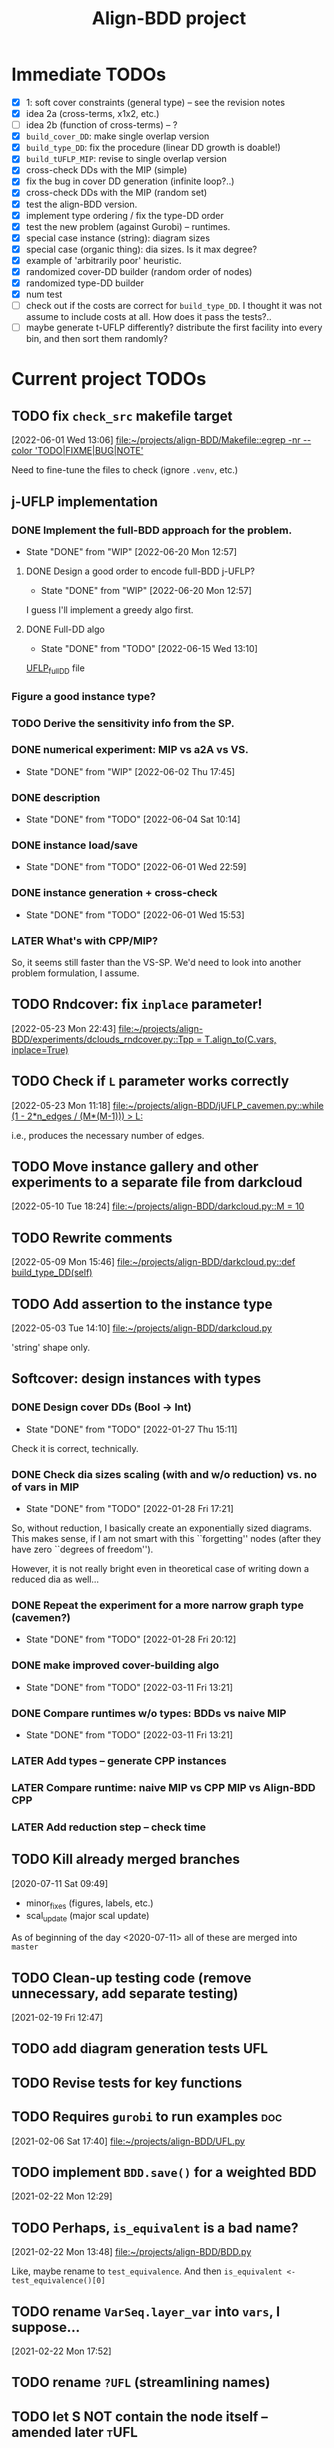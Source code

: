 #+TITLE: Align-BDD project
#+CATEGORY: a-BDD
#+STARTUP: show2levels

* Immediate TODOs
  - [X] 1: soft cover constraints (general type) -- see the revision notes
  - [X] idea 2a (cross-terms, x1x2, etc.)
  - [ ] idea 2b (function of cross-terms) -- ?
  - [X] =build_cover_DD=: make single overlap version
  - [X] =build_type_DD=: fix the procedure (linear DD growth is doable!)
  - [X] =build_tUFLP_MIP=: revise to single overlap version
  - [X] cross-check DDs with the MIP (simple)
  - [X] fix the bug in cover DD generation (infinite loop?..)
  - [X] cross-check DDs with the MIP (random set)
  - [X] test the align-BDD version.
  - [X] implement type ordering / fix the type-DD order
  - [X] test the new problem (against Gurobi) -- runtimes.
  - [X] special case instance (string): diagram sizes
  - [X] special case (organic thing): dia sizes. Is it max degree?
  - [X] example of 'arbitrarily poor' heuristic.
  - [X] randomized cover-DD builder (random order of nodes)
  - [X] randomized type-DD builder
  - [X] num test
  - [ ] check out if the costs are correct for =build_type_DD=.
    I thought it was not assume to include costs at all. How does it pass the tests?..
  - [ ] maybe generate t-UFLP differently?
    distribute the first facility into every bin, and then sort them randomly?

* Current project TODOs
** TODO fix =check_src= makefile target
[2022-06-01 Wed 13:06]
[[file:~/projects/align-BDD/Makefile::egrep -nr --color 'TODO|FIXME|BUG|NOTE']]

Need to fine-tune the files to check (ignore =.venv=, etc.)
** j-UFLP implementation
:PROPERTIES:
:CATEGORY: a-BDD/jUFLP
:END:
*** DONE Implement the full-BDD approach for the problem.
CLOSED: [2022-06-20 Mon 12:57]
- State "DONE"       from "WIP"        [2022-06-20 Mon 12:57]
:LOGBOOK:
CLOCK: [2022-06-13 Mon 14:54]--[2022-06-13 Mon 15:07] =>  0:13
:END:
**** DONE Design a good order to encode full-BDD j-UFLP?
CLOSED: [2022-06-20 Mon 12:57]
- State "DONE"       from "WIP"        [2022-06-20 Mon 12:57]
:LOGBOOK:
CLOCK: [2022-06-19 Sun 15:00]--[2022-06-19 Sun 15:42] =>  0:42
CLOCK: [2022-06-19 Sun 14:49]--[2022-06-19 Sun 14:56] =>  0:07
CLOCK: [2022-06-19 Sun 01:00]--[2022-06-19 Sun 01:07] =>  0:07
CLOCK: [2022-06-18 Sat 23:20]--[2022-06-19 Sun 00:54] =>  1:34
CLOCK: [2022-06-18 Sat 14:45]--[2022-06-18 Sat 14:47] =>  0:02
CLOCK: [2022-06-18 Sat 14:36]--[2022-06-18 Sat 14:45] =>  0:09
CLOCK: [2022-06-17 Fri 22:46]--[2022-06-17 Fri 23:12] =>  0:26
CLOCK: [2022-06-15 Wed 23:18]--[2022-06-15 Wed 23:57] =>  0:39
CLOCK: [2022-06-15 Wed 22:34]--[2022-06-15 Wed 22:58] =>  0:24
CLOCK: [2022-06-15 Wed 15:49]--[2022-06-15 Wed 16:11] =>  0:22
CLOCK: [2022-06-15 Wed 15:27]--[2022-06-15 Wed 15:46] =>  0:19
CLOCK: [2022-06-15 Wed 14:47]--[2022-06-15 Wed 15:21] =>  0:34
CLOCK: [2022-06-15 Wed 14:20]--[2022-06-15 Wed 14:31] =>  0:11
CLOCK: [2022-06-15 Wed 13:31]--[2022-06-15 Wed 13:33] =>  0:02
CLOCK: [2022-06-13 Mon 18:27]--[2022-06-13 Mon 18:28] =>  0:01
CLOCK: [2022-06-13 Mon 18:21]--[2022-06-13 Mon 18:22] =>  0:01
CLOCK: [2022-06-13 Mon 18:18]--[2022-06-13 Mon 18:20] =>  0:02
CLOCK: [2022-06-13 Mon 17:57]--[2022-06-13 Mon 17:58] =>  0:01
CLOCK: [2022-06-13 Mon 17:17]--[2022-06-13 Mon 17:26] =>  0:09
CLOCK: [2022-06-13 Mon 16:49]--[2022-06-13 Mon 17:11] =>  0:22
CLOCK: [2022-06-13 Mon 16:34]--[2022-06-13 Mon 16:44] =>  0:10
CLOCK: [2022-06-13 Mon 16:29]--[2022-06-13 Mon 16:30] =>  0:01
CLOCK: [2022-06-13 Mon 15:53]--[2022-06-13 Mon 16:19] =>  0:26
CLOCK: [2022-06-13 Mon 15:07]--[2022-06-13 Mon 15:45] =>  0:38
:END:
I guess I'll implement a greedy algo first.
**** DONE Full-DD algo
CLOSED: [2022-06-15 Wed 13:10]
- State "DONE"       from "TODO"       [2022-06-15 Wed 13:10]
:LOGBOOK:
CLOCK: [2022-06-15 Wed 13:10]--[2022-06-15 Wed 13:23] =>  0:13
CLOCK: [2022-06-15 Wed 12:43]--[2022-06-15 Wed 13:09] =>  0:26
CLOCK: [2022-06-15 Wed 11:57]--[2022-06-15 Wed 12:13] =>  0:16
CLOCK: [2022-06-15 Wed 11:25]--[2022-06-15 Wed 11:44] =>  0:19
CLOCK: [2022-06-14 Tue 15:46]--[2022-06-14 Tue 16:22] =>  0:36
CLOCK: [2022-06-14 Tue 15:18]--[2022-06-14 Tue 15:31] =>  0:13
CLOCK: [2022-06-14 Tue 14:21]--[2022-06-14 Tue 14:43] =>  0:22
CLOCK: [2022-06-14 Tue 13:52]--[2022-06-14 Tue 14:05] =>  0:13
CLOCK: [2022-06-14 Tue 13:43]--[2022-06-14 Tue 13:48] =>  0:05
CLOCK: [2022-06-14 Tue 12:56]--[2022-06-14 Tue 13:14] =>  0:18
CLOCK: [2022-06-14 Tue 12:41]--[2022-06-14 Tue 12:42] =>  0:01
CLOCK: [2022-06-14 Tue 12:35]--[2022-06-14 Tue 12:40] =>  0:05
CLOCK: [2022-06-14 Tue 10:56]--[2022-06-14 Tue 12:10] =>  1:14
:END:
  [[file:UFLP_fullDD.py][UFLP_fullDD]] file
*** Figure a good instance type?
*** TODO Derive the sensitivity info from the SP.
*** DONE numerical experiment: MIP vs a2A vs VS.
CLOSED: [2022-06-02 Thu 17:45]
- State "DONE"       from "WIP"        [2022-06-02 Thu 17:45]
:LOGBOOK:
CLOCK: [2022-06-02 Thu 16:36]--[2022-06-02 Thu 17:32] =>  0:56
CLOCK: [2022-06-02 Thu 15:00]--[2022-06-02 Thu 15:53] =>  0:53
CLOCK: [2022-06-02 Thu 14:28]--[2022-06-02 Thu 14:47] =>  0:19
CLOCK: [2022-06-02 Thu 13:20]--[2022-06-02 Thu 14:24] =>  1:04
CLOCK: [2022-06-01 Wed 23:21]--[2022-06-01 Wed 23:46] =>  0:25
:END:
*** DONE description
CLOSED: [2022-06-04 Sat 10:14]
- State "DONE"       from "TODO"       [2022-06-04 Sat 10:14]
:LOGBOOK:
CLOCK: [2022-06-04 Sat 09:24]--[2022-06-04 Sat 10:04] =>  0:40
CLOCK: [2022-06-04 Sat 08:39]--[2022-06-04 Sat 09:09] =>  0:30
CLOCK: [2022-06-03 Fri 22:11]--[2022-06-03 Fri 22:26] =>  0:15
CLOCK: [2022-06-03 Fri 21:55]--[2022-06-03 Fri 21:59] =>  0:04
CLOCK: [2022-06-03 Fri 21:29]--[2022-06-03 Fri 21:33] =>  0:04
CLOCK: [2022-06-03 Fri 20:55]--[2022-06-03 Fri 21:09] =>  0:14
CLOCK: [2022-06-03 Fri 14:40]--[2022-06-03 Fri 15:12] =>  0:32
CLOCK: [2022-06-03 Fri 13:56]--[2022-06-03 Fri 14:31] =>  0:35
CLOCK: [2022-06-03 Fri 12:54]--[2022-06-03 Fri 13:43] =>  0:49
CLOCK: [2022-06-03 Fri 12:48]--[2022-06-03 Fri 12:53] =>  0:05
CLOCK: [2022-06-03 Fri 12:41]--[2022-06-03 Fri 12:48] =>  0:07
CLOCK: [2022-06-03 Fri 12:29]--[2022-06-03 Fri 12:39] =>  0:10
CLOCK: [2022-06-03 Fri 11:26]--[2022-06-03 Fri 11:42] =>  0:16
CLOCK: [2022-06-02 Thu 22:01]--[2022-06-02 Thu 23:30] =>  1:29
CLOCK: [2022-06-02 Thu 20:03]--[2022-06-02 Thu 20:06] =>  0:03
CLOCK: [2022-06-02 Thu 17:54]--[2022-06-02 Thu 17:57] =>  0:03
CLOCK: [2022-06-02 Thu 17:46]--[2022-06-02 Thu 17:52] =>  0:06
:END:
*** DONE instance load/save
CLOSED: [2022-06-01 Wed 22:59]
- State "DONE"       from "TODO"       [2022-06-01 Wed 22:59]
:LOGBOOK:
CLOCK: [2022-06-01 Wed 22:48]--[2022-06-01 Wed 22:59] =>  0:11
CLOCK: [2022-06-01 Wed 22:19]--[2022-06-01 Wed 22:27] =>  0:08
CLOCK: [2022-06-01 Wed 21:52]--[2022-06-01 Wed 21:56] =>  0:04
CLOCK: [2022-06-01 Wed 16:01]--[2022-06-01 Wed 16:08] =>  0:07
:END:
*** DONE instance generation + cross-check
CLOSED: [2022-06-01 Wed 15:53]
- State "DONE"       from "TODO"       [2022-06-01 Wed 15:53]
:LOGBOOK:
CLOCK: [2022-06-01 Wed 15:27]--[2022-06-01 Wed 15:53] =>  0:26
CLOCK: [2022-06-01 Wed 14:43]--[2022-06-01 Wed 14:48] =>  0:05
CLOCK: [2022-06-01 Wed 14:12]--[2022-06-01 Wed 14:23] =>  0:11
CLOCK: [2022-06-01 Wed 13:55]--[2022-06-01 Wed 14:02] =>  0:07
CLOCK: [2022-06-01 Wed 13:09]--[2022-06-01 Wed 13:52] =>  0:43
:END:
*** LATER What's with CPP/MIP?
:LOGBOOK:
CLOCK: [2022-06-02 Thu 19:58]--[2022-06-02 Thu 20:02] =>  0:04
CLOCK: [2022-06-02 Thu 18:10]--[2022-06-02 Thu 18:22] =>  0:12
CLOCK: [2022-06-02 Thu 17:57]--[2022-06-02 Thu 18:04] =>  0:07
:END:
So, it seems still faster than the VS-SP. We'd need to look into another problem
formulation, I assume.
** TODO Rndcover: fix =inplace= parameter! 
[2022-05-23 Mon 22:43]
[[file:~/projects/align-BDD/experiments/dclouds_rndcover.py::Tpp = T.align_to(C.vars, inplace=True)]]
** TODO Check if =L= parameter works correctly
[2022-05-23 Mon 11:18]
[[file:~/projects/align-BDD/jUFLP_cavemen.py::while (1 - 2*n_edges / (M*(M-1))) > L:]]

i.e., produces the necessary number of edges.
** TODO Move instance gallery and other experiments to a separate file from darkcloud
[2022-05-10 Tue 18:24]
[[file:~/projects/align-BDD/darkcloud.py::M = 10]]
** TODO Rewrite comments
[2022-05-09 Mon 15:46]
[[file:~/projects/align-BDD/darkcloud.py::def build_type_DD(self)]]
** TODO Add assertion to the instance type
[2022-05-03 Tue 14:10]
[[file:~/projects/align-BDD/darkcloud.py]]

'string' shape only.
** Softcover: design instances with types
:LOGBOOK:
CLOCK: [2022-01-24 Mon 12:16]--[2022-01-24 Mon 12:40] =>  0:24
:END:
*** DONE Design cover DDs (Bool -> Int)
CLOSED: [2022-01-27 Thu 15:11]
- State "DONE"       from "TODO"       [2022-01-27 Thu 15:11]
:LOGBOOK:
CLOCK: [2022-01-27 Thu 14:31]--[2022-01-27 Thu 14:58] =>  0:27
CLOCK: [2022-01-27 Thu 13:36]--[2022-01-27 Thu 14:18] =>  0:42
CLOCK: [2022-01-26 Wed 19:46]--[2022-01-26 Wed 19:47] =>  0:01
CLOCK: [2022-01-26 Wed 17:42]--[2022-01-26 Wed 18:11] =>  0:29
CLOCK: [2022-01-26 Wed 17:20]--[2022-01-26 Wed 17:41] =>  0:21
CLOCK: [2022-01-26 Wed 17:12]--[2022-01-26 Wed 17:20] =>  0:08
CLOCK: [2022-01-26 Wed 16:21]--[2022-01-26 Wed 16:33] =>  0:12
CLOCK: [2022-01-26 Wed 14:40]--[2022-01-26 Wed 16:21] =>  1:41
CLOCK: [2022-01-26 Wed 14:04]--[2022-01-26 Wed 14:18] =>  0:14
CLOCK: [2022-01-26 Wed 13:45]--[2022-01-26 Wed 13:57] =>  0:12
CLOCK: [2022-01-26 Wed 13:08]--[2022-01-26 Wed 13:43] =>  0:35
CLOCK: [2022-01-24 Mon 15:13]--[2022-01-24 Mon 15:32] =>  0:19
CLOCK: [2022-01-24 Mon 13:16]--[2022-01-24 Mon 14:23] =>  1:07
CLOCK: [2022-01-24 Mon 12:59]--[2022-01-24 Mon 13:10] =>  0:11
CLOCK: [2022-01-24 Mon 12:55]--[2022-01-24 Mon 12:56] =>  0:01
:END:
Check it is correct, technically.
*** DONE Check dia sizes scaling (with and w/o reduction) vs. no of vars in MIP
CLOSED: [2022-01-28 Fri 17:21]
- State "DONE"       from "TODO"       [2022-01-28 Fri 17:21]
:LOGBOOK:
CLOCK: [2022-01-28 Fri 15:30]--[2022-01-28 Fri 16:24] =>  0:54
CLOCK: [2022-01-28 Fri 14:05]--[2022-01-28 Fri 14:42] =>  0:37
CLOCK: [2022-01-28 Fri 13:59]--[2022-01-28 Fri 14:03] =>  0:04
CLOCK: [2022-01-27 Thu 18:57]--[2022-01-27 Thu 19:17] =>  0:20
CLOCK: [2022-01-27 Thu 15:16]--[2022-01-27 Thu 15:26] =>  0:10
CLOCK: [2022-01-27 Thu 15:11]--[2022-01-27 Thu 15:14] =>  0:03
:END:
So, without reduction, I basically create an exponentially sized diagrams. This
makes sense, if I am not smart with this ``forgetting'' nodes (after they have zero
``degrees of freedom'').

However, it is not really bright even in theoretical case of writing down a
reduced dia as well...

*** DONE Repeat the experiment for a more narrow graph type (cavemen?)
CLOSED: [2022-01-28 Fri 20:12]
- State "DONE"       from "TODO"       [2022-01-28 Fri 20:12]
:LOGBOOK:
CLOCK: [2022-01-28 Fri 19:17]--[2022-01-28 Fri 20:12] =>  0:55
CLOCK: [2022-01-28 Fri 18:34]--[2022-01-28 Fri 18:55] =>  0:21
CLOCK: [2022-01-28 Fri 17:21]--[2022-01-28 Fri 17:59] =>  0:38
:END:

*** DONE make improved cover-building algo
CLOSED: [2022-03-11 Fri 13:21]
- State "DONE"       from "TODO"       [2022-03-11 Fri 13:21]
:LOGBOOK:
CLOCK: [2022-02-15 Tue 15:09]--[2022-02-15 Tue 15:28] =>  0:19
CLOCK: [2022-02-15 Tue 14:14]--[2022-02-15 Tue 15:05] =>  0:51
CLOCK: [2022-02-15 Tue 13:20]--[2022-02-15 Tue 13:28] =>  0:08
CLOCK: [2022-02-15 Tue 12:09]--[2022-02-15 Tue 12:17] =>  0:08
CLOCK: [2022-02-15 Tue 10:51]--[2022-02-15 Tue 11:54] =>  1:03
CLOCK: [2022-02-14 Mon 18:49]--[2022-02-14 Mon 18:55] =>  0:06
CLOCK: [2022-02-01 Tue 13:36]--[2022-02-01 Tue 13:58] =>  0:22
CLOCK: [2022-01-31 Mon 15:18]--[2022-01-31 Mon 15:29] =>  0:11
CLOCK: [2022-01-31 Mon 14:40]--[2022-01-31 Mon 15:11] =>  0:31
CLOCK: [2022-01-31 Mon 14:12]--[2022-01-31 Mon 14:16] =>  0:04
CLOCK: [2022-01-31 Mon 13:16]--[2022-01-31 Mon 13:35] =>  0:19
:END:
*** DONE Compare runtimes w/o types: BDDs vs naive MIP
CLOSED: [2022-03-11 Fri 13:21]
- State "DONE"       from "TODO"       [2022-03-11 Fri 13:21]
:LOGBOOK:
CLOCK: [2022-02-23 Wed 15:41]--[2022-02-23 Wed 16:08] =>  0:27
CLOCK: [2022-02-23 Wed 15:31]--[2022-02-23 Wed 15:37] =>  0:06
:END:
*** LATER Add types -- generate CPP instances 
*** LATER Compare runtime: naive MIP vs CPP MIP vs Align-BDD CPP
*** LATER Add reduction step -- check time
** TODO Kill already merged branches
 [2020-07-11 Sat 09:49]

- minor_fixes (figures, labels, etc.)
- scal_update (major scal update)

As of beginning of the day <2020-07-11> all of these are merged into =master=
** TODO Clean-up testing code (remove unnecessary, add separate testing)
 [2021-02-19 Fri 12:47]
** TODO add diagram generation tests :UFL:
** TODO Revise tests for key functions
** TODO Requires =gurobi= to run examples :doc:
 [2021-02-06 Sat 17:40]
 [[file:~/projects/align-BDD/UFL.py][file:~/projects/align-BDD/UFL.py]]
** TODO implement =BDD.save()= for a weighted BDD
 [2021-02-22 Mon 12:29]
** TODO Perhaps, =is_equivalent= is a bad name?
 [2021-02-22 Mon 13:48]
 [[file:~/projects/align-BDD/BDD.py]]

 Like, maybe rename to =test_equivalence=. And then =is_equivalent <- test_equivalence()[0]=
** TODO rename =VarSeq.layer_var= into =vars=, I suppose...
 [2021-02-22 Mon 17:52]
** TODO rename =?UFL= (streamlining names)
** TODO let S NOT contain the node itself -- amended later :tUFL:
 [2021-03-22 Mon 18:34]
** TODO figure (1) the order of types and (2) order of nodes within a type
 [2021-03-30 Tue 13:32]
** TODO Technical description :doc:
   - makefile
   - pytest and testing framework

** Organization
:LOGBOOK:
CLOCK: [2022-06-01 Wed 13:00]--[2022-06-01 Wed 13:09] =>  0:09
:END:

* Closed points
** DONE Implement Typed-UFLP / cavemen specialized algo
CLOSED: [2022-06-01 Wed 12:54]
- State "DONE"       from "WIP"        [2022-06-01 Wed 12:54]
*** DONE Try j-UFLP-caves + randomized covers
CLOSED: [2022-06-01 Wed 12:54]
- State "DONE"       from "WIP"        [2022-06-01 Wed 12:54]
:LOGBOOK:
CLOCK: [2022-05-19 Thu 20:21]--[2022-05-19 Thu 20:40] =>  0:19
CLOCK: [2022-05-19 Thu 19:50]--[2022-05-19 Thu 20:21] =>  0:31
:END:
**** DONE Make a figure for randomized covers
CLOSED: [2022-05-20 Fri 17:44]
- State "DONE"       from "WIP"        [2022-05-20 Fri 17:44]
:LOGBOOK:
CLOCK: [2022-05-20 Fri 17:39]--[2022-05-20 Fri 17:44] =>  0:05
CLOCK: [2022-05-20 Fri 14:41]--[2022-05-20 Fri 14:52] =>  0:11
:END:
So, randomizing cover DD seems to work in terms of the diagram size -- see [[file:run_logs/darkcloud_rnd_cover.csv::exp_num, n, M, L, K_types, kmax, gen_iters, objU, objT, t_novsA, tTDD, size_int_VS, sim_C_VS, size_int_toC, sim_C_toC][darkclouds_rnd_cover.csv]] for a log.

Also, details are in a separate [[./reports/2022-05-20_special_classes/note.org][note]].

**** WIP Add tests for j-UFLP-caves (with MIP)
:LOGBOOK:
CLOCK: [2022-05-23 Mon 13:29]--[2022-05-23 Mon 13:40] =>  0:11
CLOCK: [2022-05-23 Mon 12:50]--[2022-05-23 Mon 13:20] =>  0:30
CLOCK: [2022-05-23 Mon 12:28]--[2022-05-23 Mon 12:46] =>  0:18
CLOCK: [2022-05-23 Mon 11:55]--[2022-05-23 Mon 12:11] =>  0:16
CLOCK: [2022-05-23 Mon 10:48]--[2022-05-23 Mon 11:51] =>  1:03
CLOCK: [2022-05-20 Fri 18:28]--[2022-05-20 Fri 18:50] =>  0:22
CLOCK: [2022-05-20 Fri 18:08]--[2022-05-20 Fri 18:12] =>  0:04
CLOCK: [2022-05-20 Fri 17:55]--[2022-05-20 Fri 17:57] =>  0:02
CLOCK: [2022-05-20 Fri 17:51]--[2022-05-20 Fri 17:52] =>  0:01
CLOCK: [2022-05-20 Fri 15:25]--[2022-05-20 Fri 15:33] =>  0:08
CLOCK: [2022-05-20 Fri 15:18]--[2022-05-20 Fri 15:23] =>  0:05
CLOCK: [2022-05-20 Fri 14:52]--[2022-05-20 Fri 15:12] =>  0:20
:END:

**** WIP revise jUFLP-caves concept
:LOGBOOK:
CLOCK: [2022-05-23 Mon 14:35]--[2022-05-23 Mon 14:41] =>  0:06
CLOCK: [2022-05-23 Mon 13:40]--[2022-05-23 Mon 14:31] =>  0:51
:END:
**** TODO Experiment: jUFLP runtimes and sizes toA and VS
*** DONE Check out dia sizes and orders
CLOSED: [2022-05-19 Thu 13:26]
- State "DONE"       from "TODO"       [2022-05-19 Thu 13:26]
:LOGBOOK:
CLOCK: [2022-05-19 Thu 14:45]--[2022-05-19 Thu 14:49] =>  0:04
CLOCK: [2022-05-19 Thu 13:54]--[2022-05-19 Thu 14:43] =>  0:49
CLOCK: [2022-05-19 Thu 13:26]--[2022-05-19 Thu 13:28] =>  0:02
CLOCK: [2022-05-19 Thu 11:40]--[2022-05-19 Thu 12:07] =>  0:27
CLOCK: [2022-05-19 Thu 11:34]--[2022-05-19 Thu 11:35] =>  0:01
:END:
See [[mu4e:msgid:BL0PR01MB51238B80278092F3D0B96D32DED19@BL0PR01MB5123.prod.exchangelabs.com][Re: [align-BDD] Revision: A note on the DP algo / possible to discuss?]]
*** DONE Draft a note
CLOSED: [2022-05-23 Mon 23:12]
- State "DONE"       from "TODO"       [2022-05-23 Mon 23:12]
:LOGBOOK:
CLOCK: [2022-05-23 Mon 22:17]--[2022-05-23 Mon 23:12] =>  0:55
CLOCK: [2022-05-23 Mon 19:18]--[2022-05-23 Mon 19:27] =>  0:09
CLOCK: [2022-05-23 Mon 18:54]--[2022-05-23 Mon 19:12] =>  0:18
CLOCK: [2022-05-23 Mon 18:20]--[2022-05-23 Mon 18:38] =>  0:18
CLOCK: [2022-05-23 Mon 17:20]--[2022-05-23 Mon 18:00] =>  0:40
CLOCK: [2022-05-23 Mon 16:05]--[2022-05-23 Mon 16:49] =>  0:44
CLOCK: [2022-05-23 Mon 15:45]--[2022-05-23 Mon 15:46] =>  0:01
CLOCK: [2022-05-23 Mon 14:42]--[2022-05-23 Mon 15:03] =>  0:21
:END:

*** DONE Instances gallery
CLOSED: [2022-05-19 Thu 11:33]
- State "DONE"       from "TODO"       [2022-05-19 Thu 11:33]
:LOGBOOK:
CLOCK: [2022-05-10 Tue 18:15]--[2022-05-10 Tue 18:26] =>  0:11
CLOCK: [2022-05-10 Tue 17:49]--[2022-05-10 Tue 17:52] =>  0:03
CLOCK: [2022-05-10 Tue 17:20]--[2022-05-10 Tue 17:32] =>  0:12
CLOCK: [2022-05-10 Tue 16:40]--[2022-05-10 Tue 17:02] =>  0:22
CLOCK: [2022-05-10 Tue 16:21]--[2022-05-10 Tue 16:29] =>  0:08
:END:
*** DONE Dataset: runtimes MIP vs BDD
CLOSED: [2022-05-19 Thu 11:34]
- State "DONE"       from "TODO"       [2022-05-19 Thu 11:34]
:LOGBOOK:
CLOCK: [2022-05-11 Wed 18:41]--[2022-05-11 Wed 18:45] =>  0:04
CLOCK: [2022-05-11 Wed 17:00]--[2022-05-11 Wed 17:10] =>  0:10
CLOCK: [2022-05-11 Wed 15:29]--[2022-05-11 Wed 15:30] =>  0:01
CLOCK: [2022-05-11 Wed 12:41]--[2022-05-11 Wed 12:45] =>  0:04
CLOCK: [2022-05-11 Wed 12:27]--[2022-05-11 Wed 12:35] =>  0:08
CLOCK: [2022-05-10 Tue 18:26]--[2022-05-10 Tue 18:31] =>  0:05
:END:
*** DONE Draft: letter to reviewers / design experiments
CLOSED: [2022-05-19 Thu 11:34]
- State "DONE"       from "TODO"       [2022-05-19 Thu 11:34]
:LOGBOOK:
CLOCK: [2022-05-12 Thu 15:35]--[2022-05-12 Thu 15:47] =>  0:12
CLOCK: [2022-05-12 Thu 15:15]--[2022-05-12 Thu 15:17] =>  0:02
CLOCK: [2022-05-12 Thu 14:42]--[2022-05-12 Thu 14:59] =>  0:17
CLOCK: [2022-05-12 Thu 11:47]--[2022-05-12 Thu 12:18] =>  0:31
:END:
*** WIP Descriptions
:LOGBOOK:
CLOCK: [2022-05-13 Fri 14:53]--[2022-05-13 Fri 14:59] =>  0:06
CLOCK: [2022-05-13 Fri 13:30]--[2022-05-13 Fri 14:37] =>  1:07
CLOCK: [2022-05-13 Fri 12:32]--[2022-05-13 Fri 13:12] =>  0:40
:END:
- [ ] Problem
- [ ] Solution approaches
- [ ] cover DD construction
- [ ] type DD construction
*** DONE Discussion: weak points
CLOSED: [2022-06-01 Wed 12:54]
- State "DONE"       from "TODO"       [2022-06-01 Wed 12:54]
*** DONE Summary: necessary edits for the paper
CLOSED: [2022-06-01 Wed 12:54]
- State "DONE"       from "TODO"       [2022-06-01 Wed 12:54]
** DONE Design dark-cloud algo for relaxed cavemen graph / UFLP
CLOSED: [2022-05-19 Thu 20:44] SCHEDULED: <2022-05-05 Thu>
- State "DONE"       from "WIP"        [2022-05-19 Thu 20:44]
:LOGBOOK:
CLOCK: [2022-05-04 Wed 14:13]--[2022-05-04 Wed 14:16] =>  0:03
CLOCK: [2022-05-04 Wed 13:56]--[2022-05-04 Wed 14:02] =>  0:06
CLOCK: [2022-05-03 Tue 20:13]--[2022-05-03 Tue 20:23] =>  0:10
CLOCK: [2022-05-03 Tue 14:25]--[2022-05-03 Tue 14:44] =>  0:19
CLOCK: [2022-05-03 Tue 13:59]--[2022-05-03 Tue 14:14] =>  0:15
CLOCK: [2022-05-03 Tue 13:20]--[2022-05-03 Tue 13:52] =>  0:32
CLOCK: [2022-05-03 Tue 12:40]--[2022-05-03 Tue 13:12] =>  0:32
CLOCK: [2022-05-03 Tue 12:12]--[2022-05-03 Tue 12:20] =>  0:08
CLOCK: [2022-05-03 Tue 12:01]--[2022-05-03 Tue 12:07] =>  0:06
CLOCK: [2022-05-03 Tue 10:24]--[2022-05-03 Tue 10:37] =>  0:13
CLOCK: [2022-05-03 Tue 09:55]--[2022-05-03 Tue 10:05] =>  0:10
CLOCK: [2022-05-03 Tue 09:02]--[2022-05-03 Tue 09:44] =>  0:42
CLOCK: [2022-05-02 Mon 19:32]--[2022-05-02 Mon 19:48] =>  0:16
CLOCK: [2022-05-02 Mon 19:05]--[2022-05-02 Mon 19:15] =>  0:10
CLOCK: [2022-05-02 Mon 19:03]--[2022-05-02 Mon 19:04] =>  0:01
CLOCK: [2022-05-02 Mon 15:43]--[2022-05-02 Mon 15:53] =>  0:10
CLOCK: [2022-05-02 Mon 15:05]--[2022-05-02 Mon 15:20] =>  0:15
CLOCK: [2022-05-02 Mon 14:29]--[2022-05-02 Mon 15:01] =>  0:32
CLOCK: [2022-05-02 Mon 14:25]--[2022-05-02 Mon 14:26] =>  0:01
CLOCK: [2022-05-02 Mon 13:14]--[2022-05-02 Mon 14:24] =>  1:10
CLOCK: [2022-04-29 Fri 15:50]--[2022-04-29 Fri 15:58] =>  0:08
CLOCK: [2022-04-29 Fri 15:11]--[2022-04-29 Fri 15:33] =>  0:22
CLOCK: [2022-04-29 Fri 14:34]--[2022-04-29 Fri 14:57] =>  0:23
CLOCK: [2022-04-29 Fri 14:19]--[2022-04-29 Fri 14:31] =>  0:12
CLOCK: [2022-04-29 Fri 14:04]--[2022-04-29 Fri 14:14] =>  0:10
CLOCK: [2022-04-29 Fri 13:16]--[2022-04-29 Fri 13:43] =>  0:27
CLOCK: [2022-04-29 Fri 12:41]--[2022-04-29 Fri 12:50] =>  0:09
CLOCK: [2022-04-27 Wed 15:05]--[2022-04-27 Wed 15:29] =>  0:24
CLOCK: [2022-03-23 Wed 15:56]--[2022-03-23 Wed 16:02] =>  0:06
CLOCK: [2022-03-23 Wed 15:48]--[2022-03-23 Wed 15:55] =>  0:07
CLOCK: [2022-03-23 Wed 15:30]--[2022-03-23 Wed 15:38] =>  0:08
CLOCK: [2022-03-23 Wed 15:16]--[2022-03-23 Wed 15:28] =>  0:12
CLOCK: [2022-03-23 Wed 14:54]--[2022-03-23 Wed 15:11] =>  0:17
CLOCK: [2022-03-23 Wed 09:45]--[2022-03-23 Wed 09:49] =>  0:04
CLOCK: [2022-03-22 Tue 16:24]--[2022-03-22 Tue 16:26] =>  0:02
CLOCK: [2022-03-22 Tue 14:50]--[2022-03-22 Tue 14:51] =>  0:01
CLOCK: [2022-03-22 Tue 14:25]--[2022-03-22 Tue 14:30] =>  0:05
CLOCK: [2022-03-22 Tue 13:35]--[2022-03-22 Tue 13:46] =>  0:11
CLOCK: [2022-03-22 Tue 13:29]--[2022-03-22 Tue 13:30] =>  0:01
CLOCK: [2022-03-22 Tue 13:09]--[2022-03-22 Tue 13:14] =>  0:05
CLOCK: [2022-03-22 Tue 12:59]--[2022-03-22 Tue 13:01] =>  0:02
CLOCK: [2022-03-22 Tue 12:42]--[2022-03-22 Tue 12:54] =>  0:12
CLOCK: [2022-03-22 Tue 12:19]--[2022-03-22 Tue 12:22] =>  0:03
CLOCK: [2022-03-17 Thu 18:21]--[2022-03-17 Thu 18:26] =>  0:05
CLOCK: [2022-03-16 Wed 17:10]--[2022-03-16 Wed 17:14] =>  0:04
CLOCK: [2022-03-16 Wed 16:45]--[2022-03-16 Wed 17:05] =>  0:20
CLOCK: [2022-03-16 Wed 16:20]--[2022-03-16 Wed 16:25] =>  0:05
CLOCK: [2022-03-16 Wed 15:47]--[2022-03-16 Wed 16:19] =>  0:32
CLOCK: [2022-03-16 Wed 15:22]--[2022-03-16 Wed 15:44] =>  0:22
CLOCK: [2022-03-16 Wed 14:55]--[2022-03-16 Wed 15:19] =>  0:24
CLOCK: [2022-03-16 Wed 14:45]--[2022-03-16 Wed 14:53] =>  0:08
CLOCK: [2022-03-14 Mon 14:49]--[2022-03-14 Mon 14:52] =>  0:03
CLOCK: [2022-03-14 Mon 14:30]--[2022-03-14 Mon 14:44] =>  0:14
CLOCK: [2022-03-14 Mon 14:17]--[2022-03-14 Mon 14:27] =>  0:10
CLOCK: [2022-03-11 Fri 15:52]--[2022-03-11 Fri 16:12] =>  0:20
CLOCK: [2022-03-11 Fri 15:39]--[2022-03-11 Fri 15:52] =>  0:13
CLOCK: [2022-03-11 Fri 15:30]--[2022-03-11 Fri 15:35] =>  0:05
CLOCK: [2022-03-11 Fri 15:01]--[2022-03-11 Fri 15:20] =>  0:19
CLOCK: [2022-03-11 Fri 14:36]--[2022-03-11 Fri 14:55] =>  0:19
CLOCK: [2022-03-11 Fri 13:53]--[2022-03-11 Fri 13:58] =>  0:05
:END:
*** DONE Implement =calc= cloud calculation
CLOSED: [2022-05-05 Thu 19:48]
- State "DONE"       from "TODO"       [2022-05-05 Thu 19:48]
:LOGBOOK:
CLOCK: [2022-05-05 Thu 19:28]--[2022-05-05 Thu 19:48] =>  0:20
CLOCK: [2022-05-05 Thu 19:10]--[2022-05-05 Thu 19:20] =>  0:10
CLOCK: [2022-05-05 Thu 18:52]--[2022-05-05 Thu 18:54] =>  0:02
CLOCK: [2022-05-05 Thu 15:25]--[2022-05-05 Thu 15:48] =>  0:23
CLOCK: [2022-05-05 Thu 15:05]--[2022-05-05 Thu 15:17] =>  0:12
CLOCK: [2022-05-05 Thu 14:33]--[2022-05-05 Thu 14:42] =>  0:09
CLOCK: [2022-05-05 Thu 13:30]--[2022-05-05 Thu 13:33] =>  0:03
CLOCK: [2022-05-05 Thu 12:58]--[2022-05-05 Thu 13:07] =>  0:09
:END:
*** DONE Instances generation (w/metadata)
CLOSED: [2022-05-06 Fri 17:50]
- State "DONE"       from "TODO"       [2022-05-06 Fri 17:50]
:LOGBOOK:
CLOCK: [2022-05-06 Fri 17:24]--[2022-05-06 Fri 17:49] =>  0:25
CLOCK: [2022-05-06 Fri 17:13]--[2022-05-06 Fri 17:17] =>  0:04
CLOCK: [2022-05-06 Fri 16:28]--[2022-05-06 Fri 16:59] =>  0:31
CLOCK: [2022-05-06 Fri 15:40]--[2022-05-06 Fri 15:46] =>  0:06
CLOCK: [2022-05-06 Fri 15:01]--[2022-05-06 Fri 15:34] =>  0:33
CLOCK: [2022-05-06 Fri 14:26]--[2022-05-06 Fri 14:42] =>  0:16
CLOCK: [2022-05-06 Fri 14:17]--[2022-05-06 Fri 14:18] =>  0:01
CLOCK: [2022-05-06 Fri 13:43]--[2022-05-06 Fri 13:46] =>  0:03
CLOCK: [2022-05-06 Fri 12:17]--[2022-05-06 Fri 12:29] =>  0:12
CLOCK: [2022-05-06 Fri 11:51]--[2022-05-06 Fri 12:12] =>  0:21
CLOCK: [2022-05-06 Fri 11:39]--[2022-05-06 Fri 11:42] =>  0:03
:END:
*** DONE More testing (algo)
CLOSED: [2022-05-06 Fri 17:50]
- State "DONE"       from "TODO"       [2022-05-06 Fri 17:50]
*** DONE Check runtimes MIP vs BDD
CLOSED: [2022-05-09 Mon 14:59]
- State "DONE"       from "TODO"       [2022-05-09 Mon 14:59]
:LOGBOOK:
CLOCK: [2022-05-09 Mon 12:25]--[2022-05-09 Mon 12:48] =>  0:23
CLOCK: [2022-05-07 Sat 10:36]--[2022-05-07 Sat 10:54] =>  0:18
CLOCK: [2022-05-06 Fri 18:10]--[2022-05-06 Fri 18:18] =>  0:08
CLOCK: [2022-05-06 Fri 18:05]--[2022-05-06 Fri 18:06] =>  0:01
:END:
See [[./run_logs/darkcloud_BDD_vs_MIP_longMIP.csv]]

*** LATER Recover caves data from an instance
:LOGBOOK:
CLOCK: [2022-05-09 Mon 14:04]--[2022-05-09 Mon 14:23] =>  0:19
CLOCK: [2022-05-09 Mon 13:59]--[2022-05-09 Mon 14:00] =>  0:01
CLOCK: [2022-05-09 Mon 13:00]--[2022-05-09 Mon 13:08] =>  0:08
:END:
  An algorithm sketch:
  - start with 1 cloud = 1 point (so, $N$ clouds),
  - run a BFS, and
  - join two clouds every time I encounter an already-visited point?
** DONE Darkcloud: add types
CLOSED: [2022-05-09 Mon 20:38]
- State "DONE"       from "TODO"       [2022-05-09 Mon 20:38]
:LOGBOOK:
CLOCK: [2022-05-09 Mon 18:58]--[2022-05-09 Mon 19:00] =>  0:02
CLOCK: [2022-05-09 Mon 18:26]--[2022-05-09 Mon 18:43] =>  0:17
CLOCK: [2022-05-09 Mon 18:20]--[2022-05-09 Mon 18:25] =>  0:05
CLOCK: [2022-05-09 Mon 16:55]--[2022-05-09 Mon 17:04] =>  0:09
CLOCK: [2022-05-09 Mon 16:07]--[2022-05-09 Mon 16:30] =>  0:23
CLOCK: [2022-05-09 Mon 15:25]--[2022-05-09 Mon 15:48] =>  0:23
CLOCK: [2022-05-09 Mon 15:02]--[2022-05-09 Mon 15:08] =>  0:06
CLOCK: [2022-05-09 Mon 14:34]--[2022-05-09 Mon 14:59] =>  0:25
:END:
** DONE Checking the reviewers' comments
CLOSED: [2022-01-26 Wed 13:08]
- State "DONE"       from              [2022-01-26 Wed 13:08]
:LOGBOOK:
CLOCK: [2022-01-25 Tue 12:52]--[2022-01-25 Tue 13:13] =>  0:21
:END:
** DONE Consider alternative applications
CLOSED: [2022-01-26 Wed 13:08]
- State "DONE"       from              [2022-01-26 Wed 13:08]
:LOGBOOK:
CLOCK: [2022-01-26 Wed 12:44]--[2022-01-26 Wed 13:08] =>  0:24
CLOCK: [2022-01-26 Wed 11:47]--[2022-01-26 Wed 12:42] =>  0:55
CLOCK: [2022-01-25 Tue 13:13]--[2022-01-25 Tue 13:25] =>  0:12
:END:
** DONE maybe instances gallery for tUFL?
CLOSED: [2022-06-01 Wed 12:59]
- State "DONE"       from "TODO"       [2022-06-01 Wed 12:59]
See [[file:darkcloud.py::def prepare_inst_gallery():][prepare_inst_gallery()]] and [[file:reports/2022-05-10_Darkcloud/instances/][instances dir]].

** DONE Introduce a proper testing framework
CLOSED: [2022-01-19 Wed 14:16]
- State "DONE"       from "TODO"       [2022-01-19 Wed 14:16]
** CANCELED Structure the code into a package + submodules
CLOSED: [2022-01-19 Wed 14:16]
** DONE Move =are_equivalent= method to =BDD.py=
   CLOSED: [2020-08-13 Thu 11:14]
 [2020-08-12 Wed 12:07]
 [[file:~/projects/align-BDD/experiments/BDD_size_illustration/BDD_size_illustration.py::B.load("./sample_5var_inst.bdd")]]
** DONE Maybe look into Sphinx?.. Or what is the best practice?         :doc:
CLOSED: [2022-01-19 Wed 14:15]
- State "DONE"       from "TODO"       [2022-01-19 Wed 14:15]

* Notes
  - revision notes:  [[mu4e:msgid:CO1PR01MB658375A8FEDC337330803037DE609@CO1PR01MB6583.prod.exchangelabs.com][Two ideas]] from JCS.
  - first submission corresponds to =master= commit =04a5b38=
** Discuss: caves info transfer. Is it a fair comparison?
[2022-06-01 Wed 13:11]
[[file:~/projects/align-BDD/jUFLP_cavemen.py::"""Generates an instance with the related metadata (info on caves).]]

Perhaps it is, since we are designing a tailor-made algorithm for the problem.
